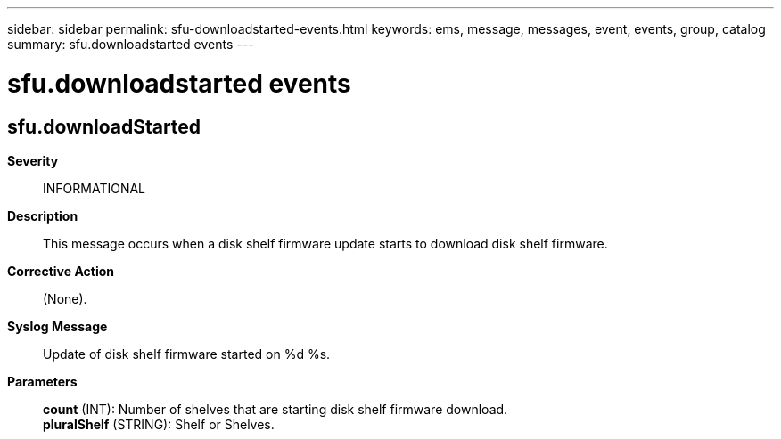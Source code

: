 ---
sidebar: sidebar
permalink: sfu-downloadstarted-events.html
keywords: ems, message, messages, event, events, group, catalog
summary: sfu.downloadstarted events
---

= sfu.downloadstarted events
:toc: macro
:toclevels: 1
:hardbreaks:
:nofooter:
:icons: font
:linkattrs:
:imagesdir: ./media/

== sfu.downloadStarted
*Severity*::
INFORMATIONAL
*Description*::
This message occurs when a disk shelf firmware update starts to download disk shelf firmware.
*Corrective Action*::
(None).
*Syslog Message*::
Update of disk shelf firmware started on %d %s.
*Parameters*::
*count* (INT): Number of shelves that are starting disk shelf firmware download.
*pluralShelf* (STRING): Shelf or Shelves.
